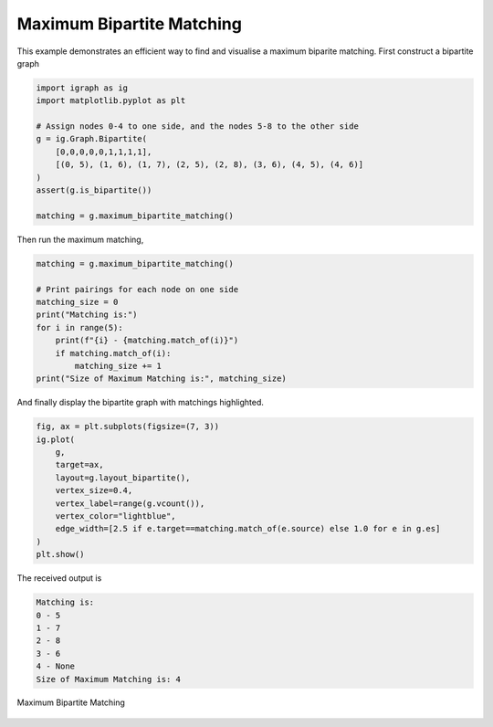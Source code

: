 ==========================
Maximum Bipartite Matching
==========================

This example demonstrates an efficient way to find and visualise a maximum biparite matching. First construct a bipartite graph

.. code-block:: python

    import igraph as ig
    import matplotlib.pyplot as plt

    # Assign nodes 0-4 to one side, and the nodes 5-8 to the other side
    g = ig.Graph.Bipartite(
        [0,0,0,0,0,1,1,1,1],
        [(0, 5), (1, 6), (1, 7), (2, 5), (2, 8), (3, 6), (4, 5), (4, 6)]
    )
    assert(g.is_bipartite())

    matching = g.maximum_bipartite_matching()

Then run the maximum matching,

.. code-block:: python

    matching = g.maximum_bipartite_matching()

    # Print pairings for each node on one side
    matching_size = 0
    print("Matching is:")
    for i in range(5):
        print(f"{i} - {matching.match_of(i)}")
        if matching.match_of(i):
            matching_size += 1
    print("Size of Maximum Matching is:", matching_size)


And finally display the bipartite graph with matchings highlighted.

.. code-block:: python

    fig, ax = plt.subplots(figsize=(7, 3))
    ig.plot(
        g,
        target=ax,
        layout=g.layout_bipartite(),
        vertex_size=0.4,
        vertex_label=range(g.vcount()),
        vertex_color="lightblue",
        edge_width=[2.5 if e.target==matching.match_of(e.source) else 1.0 for e in g.es]
    )
    plt.show()

The received output is

.. code-block::

    Matching is:
    0 - 5
    1 - 7
    2 - 8
    3 - 6
    4 - None
    Size of Maximum Matching is: 4

.. figure:: ./figures/bipartite.png
   :alt: The visual representation of maximal bipartite matching
   :align: center

   Maximum Bipartite Matching
